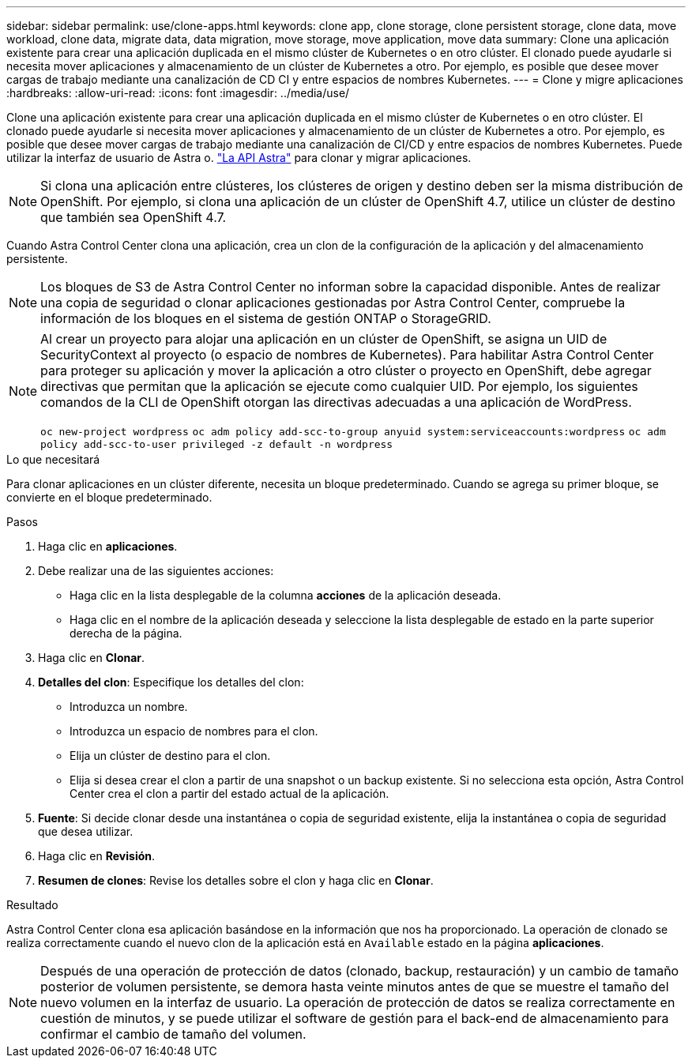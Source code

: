---
sidebar: sidebar 
permalink: use/clone-apps.html 
keywords: clone app, clone storage, clone persistent storage, clone data, move workload, clone data, migrate data, data migration, move storage, move application, move data 
summary: Clone una aplicación existente para crear una aplicación duplicada en el mismo clúster de Kubernetes o en otro clúster. El clonado puede ayudarle si necesita mover aplicaciones y almacenamiento de un clúster de Kubernetes a otro. Por ejemplo, es posible que desee mover cargas de trabajo mediante una canalización de CD CI y entre espacios de nombres Kubernetes. 
---
= Clone y migre aplicaciones
:hardbreaks:
:allow-uri-read: 
:icons: font
:imagesdir: ../media/use/


[role="lead"]
Clone una aplicación existente para crear una aplicación duplicada en el mismo clúster de Kubernetes o en otro clúster. El clonado puede ayudarle si necesita mover aplicaciones y almacenamiento de un clúster de Kubernetes a otro. Por ejemplo, es posible que desee mover cargas de trabajo mediante una canalización de CI/CD y entre espacios de nombres Kubernetes. Puede utilizar la interfaz de usuario de Astra o. https://docs.netapp.com/us-en/astra-automation-2108/index.html["La API Astra"^] para clonar y migrar aplicaciones.


NOTE: Si clona una aplicación entre clústeres, los clústeres de origen y destino deben ser la misma distribución de OpenShift. Por ejemplo, si clona una aplicación de un clúster de OpenShift 4.7, utilice un clúster de destino que también sea OpenShift 4.7.

Cuando Astra Control Center clona una aplicación, crea un clon de la configuración de la aplicación y del almacenamiento persistente.


NOTE: Los bloques de S3 de Astra Control Center no informan sobre la capacidad disponible. Antes de realizar una copia de seguridad o clonar aplicaciones gestionadas por Astra Control Center, compruebe la información de los bloques en el sistema de gestión ONTAP o StorageGRID.

[NOTE]
====
Al crear un proyecto para alojar una aplicación en un clúster de OpenShift, se asigna un UID de SecurityContext al proyecto (o espacio de nombres de Kubernetes). Para habilitar Astra Control Center para proteger su aplicación y mover la aplicación a otro clúster o proyecto en OpenShift, debe agregar directivas que permitan que la aplicación se ejecute como cualquier UID. Por ejemplo, los siguientes comandos de la CLI de OpenShift otorgan las directivas adecuadas a una aplicación de WordPress.

`oc new-project wordpress`
`oc adm policy add-scc-to-group anyuid system:serviceaccounts:wordpress`
`oc adm policy add-scc-to-user privileged -z default -n wordpress`

====
.Lo que necesitará
Para clonar aplicaciones en un clúster diferente, necesita un bloque predeterminado. Cuando se agrega su primer bloque, se convierte en el bloque predeterminado.

.Pasos
. Haga clic en *aplicaciones*.
. Debe realizar una de las siguientes acciones:
+
** Haga clic en la lista desplegable de la columna *acciones* de la aplicación deseada.
** Haga clic en el nombre de la aplicación deseada y seleccione la lista desplegable de estado en la parte superior derecha de la página.


. Haga clic en *Clonar*.
. *Detalles del clon*: Especifique los detalles del clon:
+
** Introduzca un nombre.
** Introduzca un espacio de nombres para el clon.
** Elija un clúster de destino para el clon.
** Elija si desea crear el clon a partir de una snapshot o un backup existente. Si no selecciona esta opción, Astra Control Center crea el clon a partir del estado actual de la aplicación.


. *Fuente*: Si decide clonar desde una instantánea o copia de seguridad existente, elija la instantánea o copia de seguridad que desea utilizar.
. Haga clic en *Revisión*.
. *Resumen de clones*: Revise los detalles sobre el clon y haga clic en *Clonar*.


.Resultado
Astra Control Center clona esa aplicación basándose en la información que nos ha proporcionado. La operación de clonado se realiza correctamente cuando el nuevo clon de la aplicación está en `Available` estado en la página *aplicaciones*.


NOTE: Después de una operación de protección de datos (clonado, backup, restauración) y un cambio de tamaño posterior de volumen persistente, se demora hasta veinte minutos antes de que se muestre el tamaño del nuevo volumen en la interfaz de usuario. La operación de protección de datos se realiza correctamente en cuestión de minutos, y se puede utilizar el software de gestión para el back-end de almacenamiento para confirmar el cambio de tamaño del volumen.

